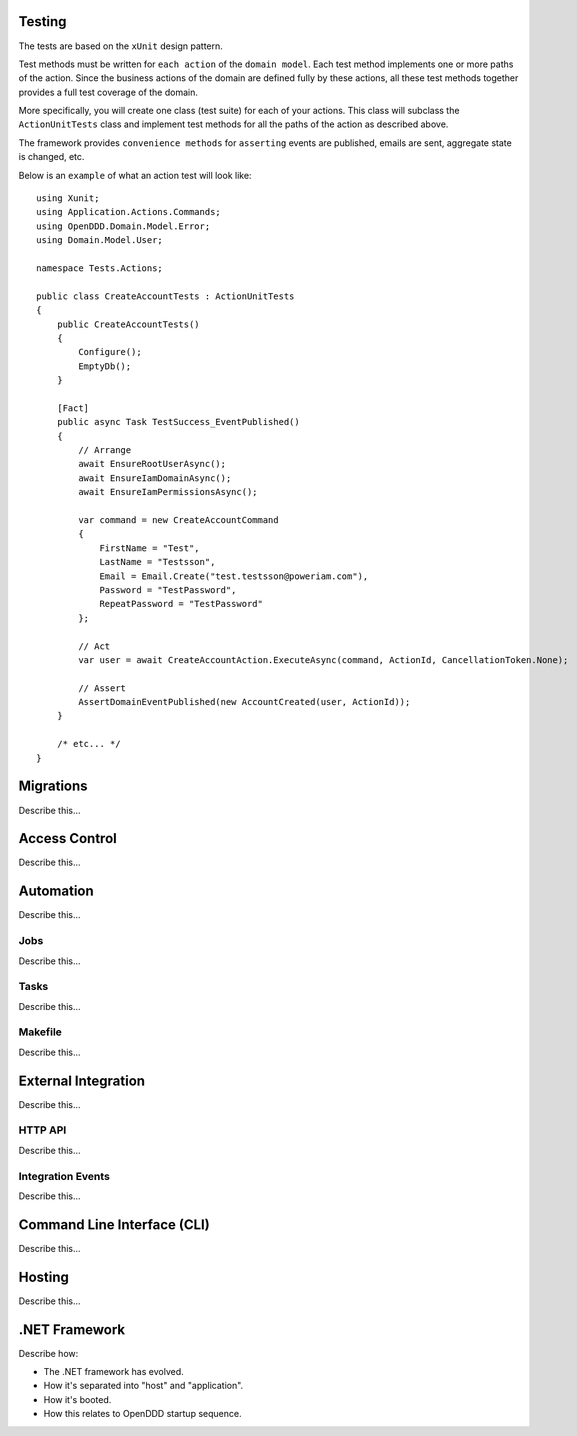 #######
Testing
#######

The tests are based on the ``xUnit`` design pattern.

Test methods must be written for ``each action`` of the ``domain model``. Each test method implements one or more paths of the action. Since the business actions of the domain are defined fully by these actions, all these test methods together provides a full test coverage of the domain.

More specifically, you will create one class (test suite) for each of your actions. This class will subclass the ``ActionUnitTests`` class and implement test methods for all the paths of the action as described above.

The framework provides ``convenience methods`` for ``asserting`` events are published, emails are sent, aggregate state is changed, etc.

Below is an ``example`` of what an action test will look like::

    using Xunit;
    using Application.Actions.Commands;
    using OpenDDD.Domain.Model.Error;
    using Domain.Model.User;

    namespace Tests.Actions;

    public class CreateAccountTests : ActionUnitTests
    {
        public CreateAccountTests()
        {
            Configure();
            EmptyDb();
        }

        [Fact]
        public async Task TestSuccess_EventPublished()
        {
            // Arrange
            await EnsureRootUserAsync();
            await EnsureIamDomainAsync();
            await EnsureIamPermissionsAsync();
            
            var command = new CreateAccountCommand
            {
                FirstName = "Test",
                LastName = "Testsson",
                Email = Email.Create("test.testsson@poweriam.com"),
                Password = "TestPassword",
                RepeatPassword = "TestPassword"
            };
            
            // Act
            var user = await CreateAccountAction.ExecuteAsync(command, ActionId, CancellationToken.None);
            
            // Assert
            AssertDomainEventPublished(new AccountCreated(user, ActionId));
        }

        /* etc... */
    }


##########
Migrations
##########

Describe this...


##############
Access Control
##############

Describe this...


##########
Automation
##########

Describe this...

Jobs
----

Describe this...


Tasks
-----

Describe this...


Makefile
--------

Describe this...


####################
External Integration
####################

Describe this...


HTTP API
--------

Describe this...


Integration Events
------------------

Describe this...


############################
Command Line Interface (CLI)
############################

Describe this...


#######
Hosting
#######

Describe this...


##############
.NET Framework
##############

Describe how:

- The .NET framework has evolved.
- How it's separated into "host" and "application".
- How it's booted.
- How this relates to OpenDDD startup sequence.
